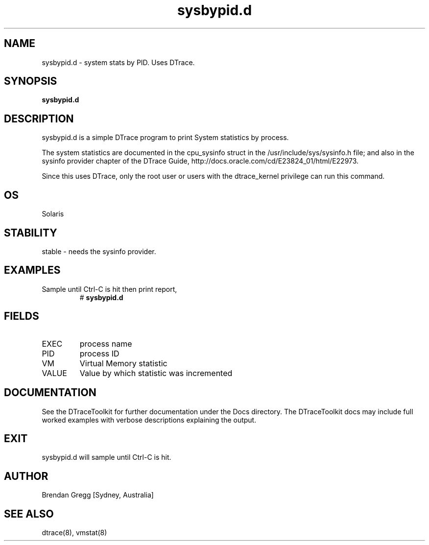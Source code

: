 .TH sysbypid.d 8  "$Date:: 2007-08-05 #$" "USER COMMANDS"
.SH NAME
sysbypid.d \- system stats by PID. Uses DTrace.
.SH SYNOPSIS
.B sysbypid.d
.SH DESCRIPTION
sysbypid.d is a simple DTrace program to print System
statistics by process.

The system statistics are documented in the cpu_sysinfo struct
in the /usr/include/sys/sysinfo.h file; and also in the sysinfo provider
chapter of the DTrace Guide, http://docs.oracle.com/cd/E23824_01/html/E22973.

Since this uses DTrace, only the root user or users with the
dtrace_kernel privilege can run this command.
.SH OS
Solaris
.SH STABILITY
stable - needs the sysinfo provider.
.SH EXAMPLES
.TP
Sample until Ctrl\-C is hit then print report,
# 
.B sysbypid.d
.PP
.SH FIELDS
.TP
EXEC
process name
.TP
PID
process ID
.TP
VM
Virtual Memory statistic
.TP
VALUE
Value by which statistic was incremented
.SH DOCUMENTATION
See the DTraceToolkit for further documentation under the 
Docs directory. The DTraceToolkit docs may include full worked
examples with verbose descriptions explaining the output.
.SH EXIT
sysbypid.d will sample until Ctrl\-C is hit. 
.SH AUTHOR
Brendan Gregg
[Sydney, Australia]
.SH SEE ALSO
dtrace(8), vmstat(8)

